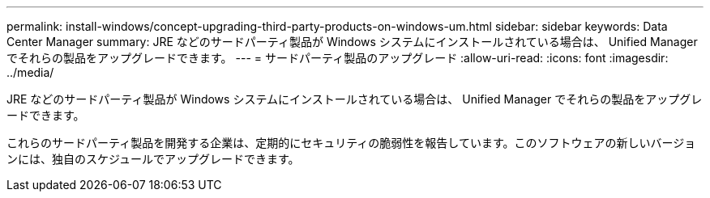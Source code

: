 ---
permalink: install-windows/concept-upgrading-third-party-products-on-windows-um.html 
sidebar: sidebar 
keywords: Data Center Manager 
summary: JRE などのサードパーティ製品が Windows システムにインストールされている場合は、 Unified Manager でそれらの製品をアップグレードできます。 
---
= サードパーティ製品のアップグレード
:allow-uri-read: 
:icons: font
:imagesdir: ../media/


[role="lead"]
JRE などのサードパーティ製品が Windows システムにインストールされている場合は、 Unified Manager でそれらの製品をアップグレードできます。

これらのサードパーティ製品を開発する企業は、定期的にセキュリティの脆弱性を報告しています。このソフトウェアの新しいバージョンには、独自のスケジュールでアップグレードできます。
